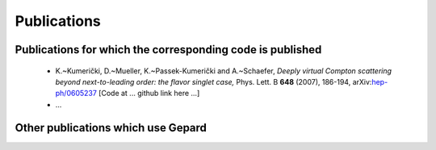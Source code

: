 ############
Publications
############


Publications for which the corresponding code is published
==========================================================

   * K.~Kumerički, D.~Mueller, K.~Passek-Kumerički and A.~Schaefer,
     *Deeply virtual Compton scattering beyond next-to-leading order: the flavor singlet case,*
     Phys. Lett. B **648** (2007), 186-194, arXiv:`hep-ph/0605237 <https://arxiv.org/abs/hep-ph/0605237>`_
     [Code at ... github link here ...]
   * ...


Other publications which use Gepard
===================================


